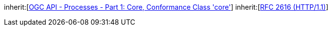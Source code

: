 [[rc_transactions]]
[requirement,type="class",label="http://www.opengis.net/spec/ogcapi-processes-2/1.0/req/transactions",obligation="requirement",subject="Web API"]
====
inherit:[<<OAProc-1,OGC API - Processes - Part 1: Core, Conformance Class 'core'>>]
inherit:[<<rfc2616,RFC 2616 (HTTP/1.1)>>]
====

